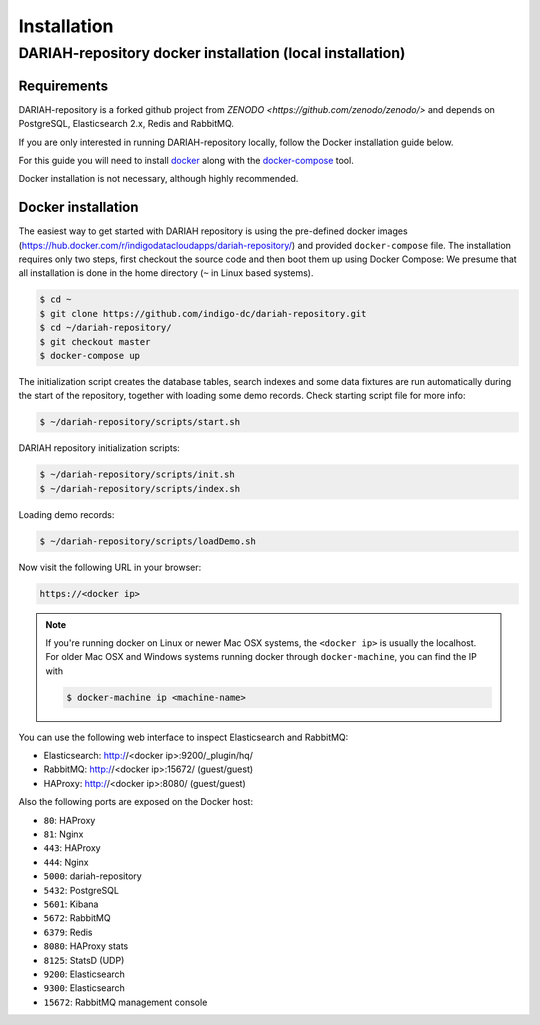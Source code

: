 Installation
============

DARIAH-repository docker installation (local installation)
-------------------

Requirements
~~~~~~~~~~~~~~~~~~~
DARIAH-repository is a forked github project from `ZENODO <https://github.com/zenodo/zenodo/>` and depends on PostgreSQL, Elasticsearch 2.x, Redis and RabbitMQ.

If you are only interested in running DARIAH-repository locally, follow the Docker
installation guide below.

For this guide you will need to install
`docker <https://docs.docker.com/engine/installation/>`_ along with the
`docker-compose <https://docs.docker.com/compose/>`_ tool.

Docker installation is not necessary, although highly recommended.

Docker installation
~~~~~~~~~~~~~~~~~~~
The easiest way to get started with DARIAH repository is using the pre-defined docker images (https://hub.docker.com/r/indigodatacloudapps/dariah-repository/) and provided ``docker-compose`` file. The installation requires only two steps, first checkout the source code and then boot them up using Docker Compose:
We presume that all installation is done in the home directory (``~`` in Linux based systems).

.. code-block:: console

    $ cd ~
    $ git clone https://github.com/indigo-dc/dariah-repository.git
    $ cd ~/dariah-repository/
    $ git checkout master
    $ docker-compose up

The initialization script creates the database tables, search indexes and some data fixtures are run automatically during the start of the repository, together with loading some demo records. Check starting script file for more info:

.. code-block:: console

    $ ~/dariah-repository/scripts/start.sh

DARIAH repository initialization scripts:

.. code-block:: console

    $ ~/dariah-repository/scripts/init.sh
    $ ~/dariah-repository/scripts/index.sh

Loading demo records:

.. code-block:: console

    $ ~/dariah-repository/scripts/loadDemo.sh

Now visit the following URL in your browser:

.. code-block:: console

    https://<docker ip>

.. note::

    If you're running docker on Linux or newer Mac OSX systems,
    the ``<docker ip>`` is usually the localhost. For older Mac OSX and Windows
    systems running docker through ``docker-machine``, you can find the IP with

    .. code-block:: console

        $ docker-machine ip <machine-name>

You can use the following web interface to inspect Elasticsearch and RabbitMQ:

- Elasticsearch: http://<docker ip>:9200/_plugin/hq/
- RabbitMQ: http://<docker ip>:15672/ (guest/guest)
- HAProxy: http://<docker ip>:8080/ (guest/guest)

Also the following ports are exposed on the Docker host:

- ``80``: HAProxy
- ``81``: Nginx
- ``443``: HAProxy
- ``444``: Nginx
- ``5000``: dariah-repository
- ``5432``: PostgreSQL
- ``5601``: Kibana
- ``5672``: RabbitMQ
- ``6379``: Redis
- ``8080``: HAProxy stats
- ``8125``: StatsD (UDP)
- ``9200``: Elasticsearch
- ``9300``: Elasticsearch
- ``15672``: RabbitMQ management console

